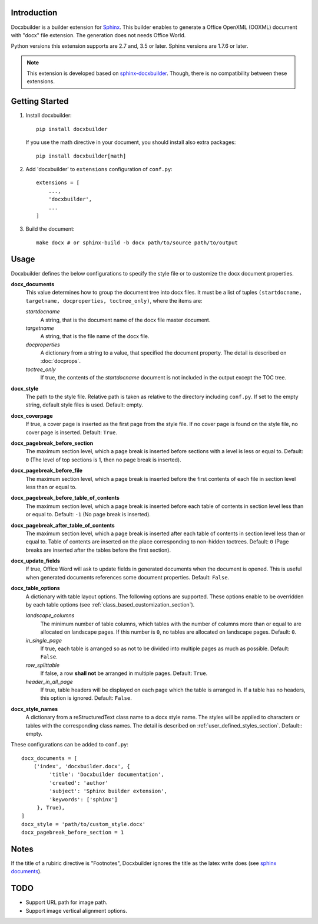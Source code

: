 Introduction
============

.. image:: images/screenshot.png

Docxbuilder is a builder extension for `Sphinx`_.
This builder enables to generate a Office OpenXML (OOXML) document with "docx" file extension.
The generation does not needs Office World.

Python versions this extension supports are 2.7 and, 3.5 or later.
Sphinx versions are 1.7.6 or later.

.. note::

   This extension is developed based on `sphinx-docxbuilder`_.
   Though, there is no compatibility between these extensions.

.. _`Sphinx`: http://www.sphinx-doc.org/en/master/
.. _`sphinx-docxbuilder`: https://bitbucket.org/haraisao/sphinx-docxbuilder/

Getting Started
===============

#. Install docxbuilder::

     pip install docxbuilder

   If you use the math directive in your document, you should install also extra packages::

     pip install docxbuilder[math]

#. Add 'docxbuilder' to ``extensions`` configuration of ``conf.py``::

     extensions = [
         ...,
         'docxbuilder',
         ...
     ]

#. Build the document::

     make docx # or sphinx-build -b docx path/to/source path/to/output

Usage
=====

Docxbuilder defines the below configurations to specify the style file or to
customize the docx document properties.

**docx_documents**
  This value determines how to group the document tree into docx files.
  It must be a list of tuples ``(startdocname, targetname, docproperties, toctree_only)``,
  where the items are:

  *startdocname*
    A string, that is the document name of the docx file master document.
  *targetname*
    A string, that is the file name of the docx file.
  *docproperties*
    A dictionary from a string to a value, that specified the document property.
    The detail is described on :doc:`docprops`.
  *toctree_only*
    If true, the contents of the *startdocname* document is not included in the
    output except the TOC tree.

**docx_style**
  The path to the style file.
  Relative path is taken as relative to the directory including ``conf.py``.
  If set to the empty string, default style files is used.
  Default: empty.
**docx_coverpage**
  If true, a cover page is inserted as the first page from the style file.
  If no cover page is found on the style file, no cover page is inserted.
  Default: ``True``.
**docx_pagebreak_before_section**
  The maximum section level, which a page break is inserted before sections with
  a level is less or equal to. Default: ``0`` (The level of top sections is 1,
  then no page break is inserted).
**docx_pagebreak_before_file**
  The maximum section level, which a page break is inserted before the first
  contents of each file in section level less than or equal to.
**docx_pagebreak_before_table_of_contents**
  The maximum section level, which a page break is inserted before each table of contents in section level less than or equal to.
  Default: ``-1`` (No page break is inserted).
**docx_pagebreak_after_table_of_contents**
  The maximum section level, which a page break is inserted after each table of
  contents in section level less than or equal to.
  Table of contents are inserted on the place corresponding to non-hidden toctrees.
  Default: ``0`` (Page breaks are inserted after the tables before the first section).
**docx_update_fields**
  If true, Office Word will ask to update fields in generated documents when the document is opened.
  This is useful when generated documents references some document properties.
  Default: ``False``.
**docx_table_options**
  A dictionary with table layout options.
  The following options are supported.
  These options enable to be overridden by each table options
  (see :ref:`class_based_customization_section`).

  *landscape_columns*
    The minimum number of table columns, which tables with the number of
    columns more than or equal to are allocated on landscape pages.
    If this number is ``0``, no tables are allocated on landscape pages.
    Default: ``0``.
  *in_single_page*
    If true, each table is arranged so as not to be divided into multiple pages as much as possible.
    Default: ``False``.
  *row_splittable*
    If false, a row **shall not** be arranged in multiple pages.
    Default: ``True``.
  *header_in_all_page*
    If true, table headers will be displayed on each page which the table is arranged in.
    If a table has no headers, this option is ignored.
    Default: ``False``.
**docx_style_names**
  A dictionary from a reStructuredText class name to a docx style name.
  The styles will be applied to characters or tables with the corresponding class names.
  The detail is described on :ref:`user_defined_styles_section`.
  Default:: empty.

These configurations can be added to ``conf.py``::

  docx_documents = [
      ('index', 'docxbuilder.docx', {
           'title': 'Docxbuilder documentation',
           'created': 'author'
           'subject': 'Sphinx builder extension',
           'keywords': ['sphinx']
       }, True),
  ]
  docx_style = 'path/to/custom_style.docx'
  docx_pagebreak_before_section = 1

Notes
=====

If the title of a rubiric directive is "Footnotes", Docxbuilder ignores the title as the latex write does
(see `sphinx documents`_).

.. _`sphinx documents`: http://www.sphinx-doc.org/en/master/usage/restructuredtext/directives.html#directive-rubric

TODO
====

* Support URL path for image path.
* Support image vertical alignment options.

